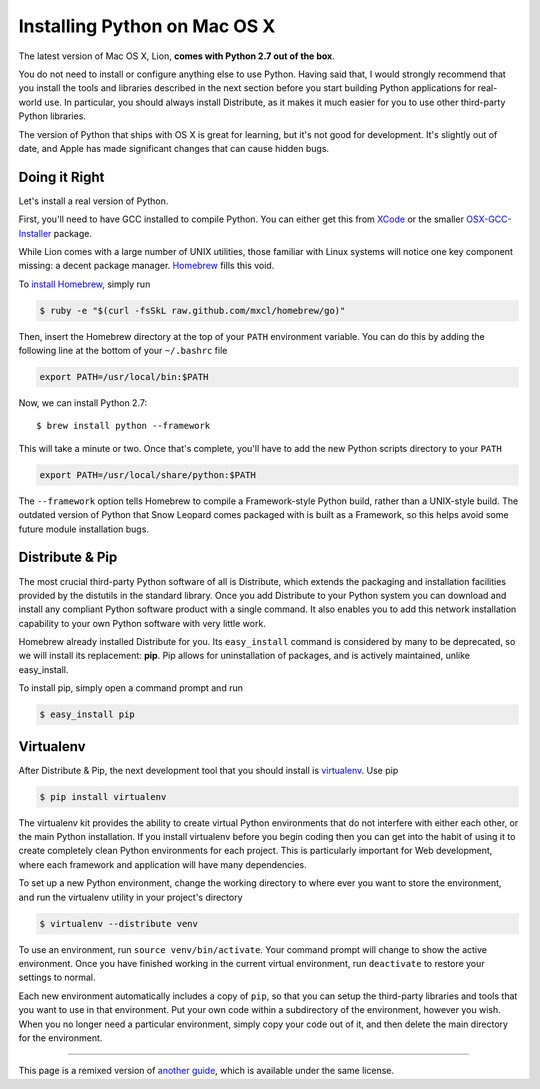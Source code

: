 .. _install-osx:

Installing Python on Mac OS X
=============================

The latest version of Mac OS X, Lion, **comes with Python 2.7 out of the box**.

You do not need to install or configure anything else to use Python. Having
said that, I would strongly recommend that you install the tools and libraries
described in the next section before you start building Python applications
for real-world use. In particular, you should always install Distribute, as it
makes it much easier for you to use other third-party Python libraries.

The version of Python that ships with OS X is great for learning, but it's not
good for development. It's slightly out of date, and Apple has made significant
changes that can cause hidden bugs.

Doing it Right
--------------

Let's install a real version of Python.

First, you'll need to have GCC installed to compile Python. You can either get
this from `XCode <http://developer.apple.com/xcode/>`_ or the smaller
`OSX-GCC-Installer <https://github.com/kennethreitz/osx-gcc-installer#readme>`_ package.

While Lion comes with a large number of UNIX utilities, those familiar with
Linux systems will notice one key component missing: a decent package manager.
`Homebrew <http://mxcl.github.com/homebrew/>`_ fills this void.

To `install Homebrew <https://github.com/mxcl/homebrew/wiki/installation>`_,
simply run

.. code-block:: console

    $ ruby -e "$(curl -fsSkL raw.github.com/mxcl/homebrew/go)"

Then, insert the Homebrew directory at the top of your ``PATH`` environment
variable. You can do this by adding the following line at the bottom of your
``~/.bashrc`` file

.. code-block:: console

    export PATH=/usr/local/bin:$PATH

Now, we can install Python 2.7: ::

    $ brew install python --framework

This will take a minute or two. Once that's complete, you'll have to add the
new Python scripts directory to your ``PATH``

.. code-block:: console

    export PATH=/usr/local/share/python:$PATH

The ``--framework`` option tells Homebrew to compile a Framework-style Python
build, rather than a UNIX-style build. The outdated version of Python that
Snow Leopard comes packaged with is built as a Framework, so this helps avoid
some future module installation bugs.


Distribute & Pip
----------------

The most crucial third-party Python software of all is Distribute, which
extends the packaging and installation facilities provided by the distutils
in the standard library. Once you add Distribute to your Python system you can
download and install any compliant Python software product with a single
command. It also enables you to add this network installation capability to
your own Python software with very little work.

Homebrew already installed Distribute for you. Its ``easy_install`` command is
considered by many to be deprecated, so we will install its replacement:
**pip**. Pip allows for uninstallation of packages, and is actively maintained,
unlike easy_install.

To install pip, simply open a command prompt and run

.. code-block:: console

    $ easy_install pip


Virtualenv
----------

After Distribute & Pip, the next development tool that you should install is
`virtualenv <http://pypi.python.org/pypi/virtualenv/>`_. Use pip

.. code-block:: console

    $ pip install virtualenv

The virtualenv kit provides the ability to create virtual Python environments
that do not interfere with either each other, or the main Python installation.
If you install virtualenv before you begin coding then you can get into the
habit of using it to create completely clean Python environments for each
project. This is particularly important for Web development, where each
framework and application will have many dependencies.

To set up a new Python environment, change the working directory to where ever
you want to store the environment, and run the virtualenv utility in your
project's directory

.. code-block:: console

    $ virtualenv --distribute venv

To use an environment, run ``source venv/bin/activate``. Your command prompt
will change to show the active environment. Once you have finished working in
the current virtual environment, run ``deactivate`` to restore your settings
to normal.

Each new environment automatically includes a copy of ``pip``, so that you can
setup the third-party libraries and tools that you want to use in that
environment. Put your own code within a subdirectory of the environment,
however you wish. When you no longer need a particular environment, simply
copy your code out of it, and then delete the main directory for the environment.


--------------------------------

This page is a remixed version of `another guide <http://www.stuartellis.eu/articles/python-development-windows/>`_,
which is available under the same license.
